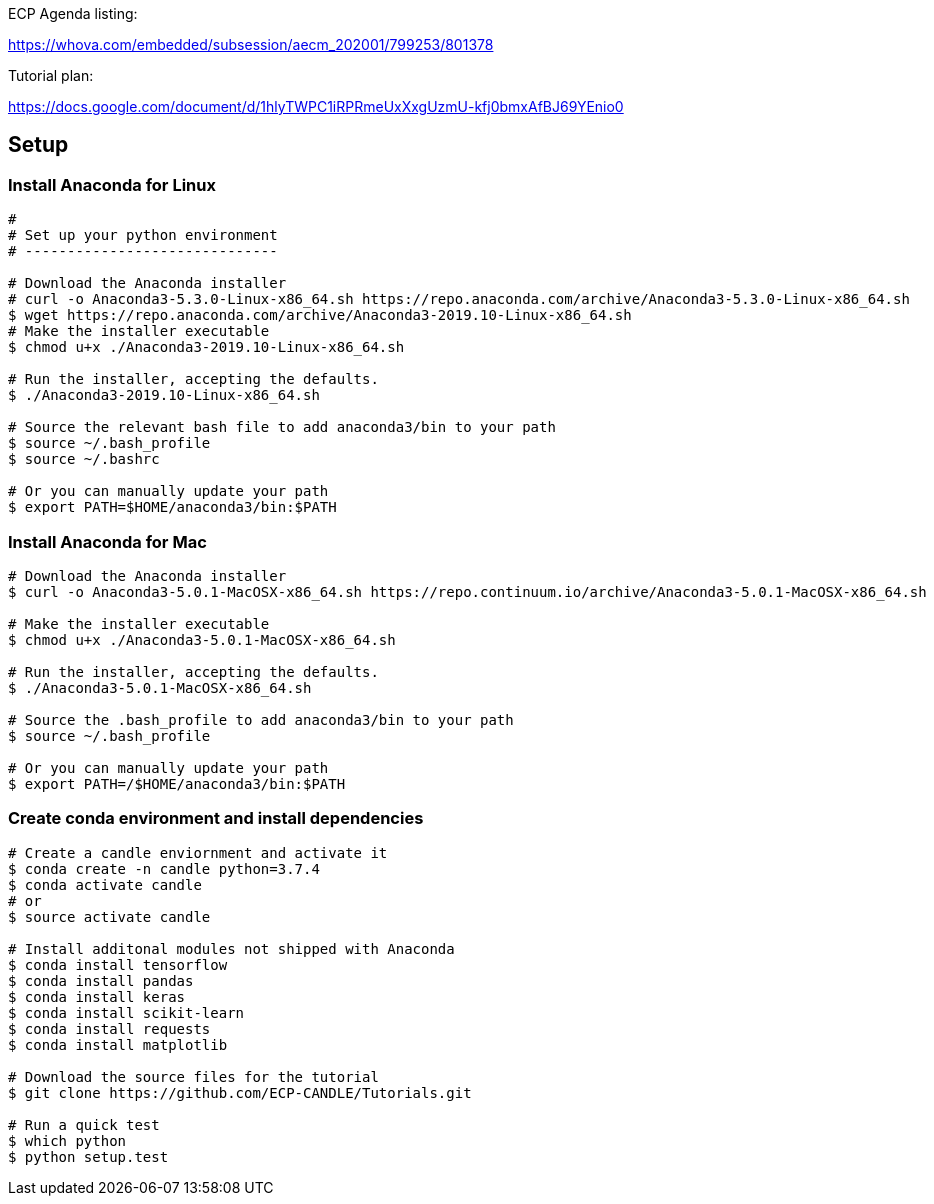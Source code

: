 
ECP Agenda listing:

https://whova.com/embedded/subsession/aecm_202001/799253/801378

Tutorial plan:

https://docs.google.com/document/d/1hlyTWPC1iRPRmeUxXxgUzmU-kfj0bmxAfBJ69YEnio0

== Setup

=== Install Anaconda for Linux
----
# 
# Set up your python environment
# ------------------------------

# Download the Anaconda installer
# curl -o Anaconda3-5.3.0-Linux-x86_64.sh https://repo.anaconda.com/archive/Anaconda3-5.3.0-Linux-x86_64.sh
$ wget https://repo.anaconda.com/archive/Anaconda3-2019.10-Linux-x86_64.sh
# Make the installer executable
$ chmod u+x ./Anaconda3-2019.10-Linux-x86_64.sh

# Run the installer, accepting the defaults.
$ ./Anaconda3-2019.10-Linux-x86_64.sh

# Source the relevant bash file to add anaconda3/bin to your path
$ source ~/.bash_profile
$ source ~/.bashrc

# Or you can manually update your path
$ export PATH=$HOME/anaconda3/bin:$PATH
----

=== Install Anaconda for Mac
----
# Download the Anaconda installer
$ curl -o Anaconda3-5.0.1-MacOSX-x86_64.sh https://repo.continuum.io/archive/Anaconda3-5.0.1-MacOSX-x86_64.sh

# Make the installer executable
$ chmod u+x ./Anaconda3-5.0.1-MacOSX-x86_64.sh

# Run the installer, accepting the defaults.
$ ./Anaconda3-5.0.1-MacOSX-x86_64.sh

# Source the .bash_profile to add anaconda3/bin to your path
$ source ~/.bash_profile

# Or you can manually update your path
$ export PATH=/$HOME/anaconda3/bin:$PATH
----

=== Create conda environment and install dependencies
----
# Create a candle enviornment and activate it
$ conda create -n candle python=3.7.4
$ conda activate candle
# or
$ source activate candle

# Install additonal modules not shipped with Anaconda
$ conda install tensorflow
$ conda install pandas
$ conda install keras
$ conda install scikit-learn
$ conda install requests
$ conda install matplotlib

# Download the source files for the tutorial
$ git clone https://github.com/ECP-CANDLE/Tutorials.git

# Run a quick test
$ which python
$ python setup.test
----


